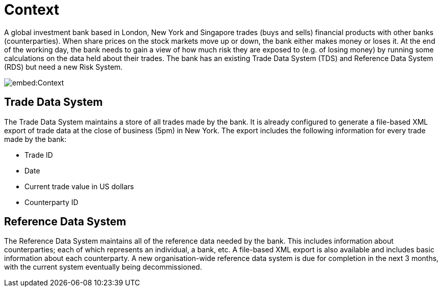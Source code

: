 = Context

A global investment bank based in London, New York and Singapore trades (buys and sells) financial products with other banks (counterparties). When share prices on the stock markets move up or down, the bank either makes money or loses it. At the end of the working day, the bank needs to gain a view of how much risk they are exposed to (e.g. of losing money) by running some calculations on the data held about their trades. The bank has an existing Trade Data System (TDS) and Reference Data System (RDS) but need a new Risk System.

image::embed:Context[]

== Trade Data System

The Trade Data System maintains a store of all trades made by the bank. It is already configured to generate a file-based XML export of trade data at the close of business (5pm) in New York. The export includes the following information for every trade made by the bank:

* Trade ID
* Date
* Current trade value in US dollars
* Counterparty ID

== Reference Data System

The Reference Data System maintains all of the reference data needed by the bank. This includes information about counterparties; each of which represents an individual, a bank, etc. A file-based XML export is also available and includes basic information about each counterparty. A new organisation-wide reference data system is due for completion in the next 3 months, with the current system eventually being decommissioned.